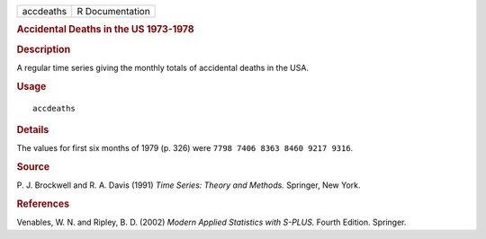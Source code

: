 .. container::

   .. container::

      ========= ===============
      accdeaths R Documentation
      ========= ===============

      .. rubric:: Accidental Deaths in the US 1973-1978
         :name: accidental-deaths-in-the-us-1973-1978

      .. rubric:: Description
         :name: description

      A regular time series giving the monthly totals of accidental
      deaths in the USA.

      .. rubric:: Usage
         :name: usage

      ::

         accdeaths

      .. rubric:: Details
         :name: details

      The values for first six months of 1979 (p. 326) were
      ``7798 7406 8363 8460 9217 9316``.

      .. rubric:: Source
         :name: source

      P. J. Brockwell and R. A. Davis (1991) *Time Series: Theory and
      Methods.* Springer, New York.

      .. rubric:: References
         :name: references

      Venables, W. N. and Ripley, B. D. (2002) *Modern Applied
      Statistics with S-PLUS.* Fourth Edition. Springer.
